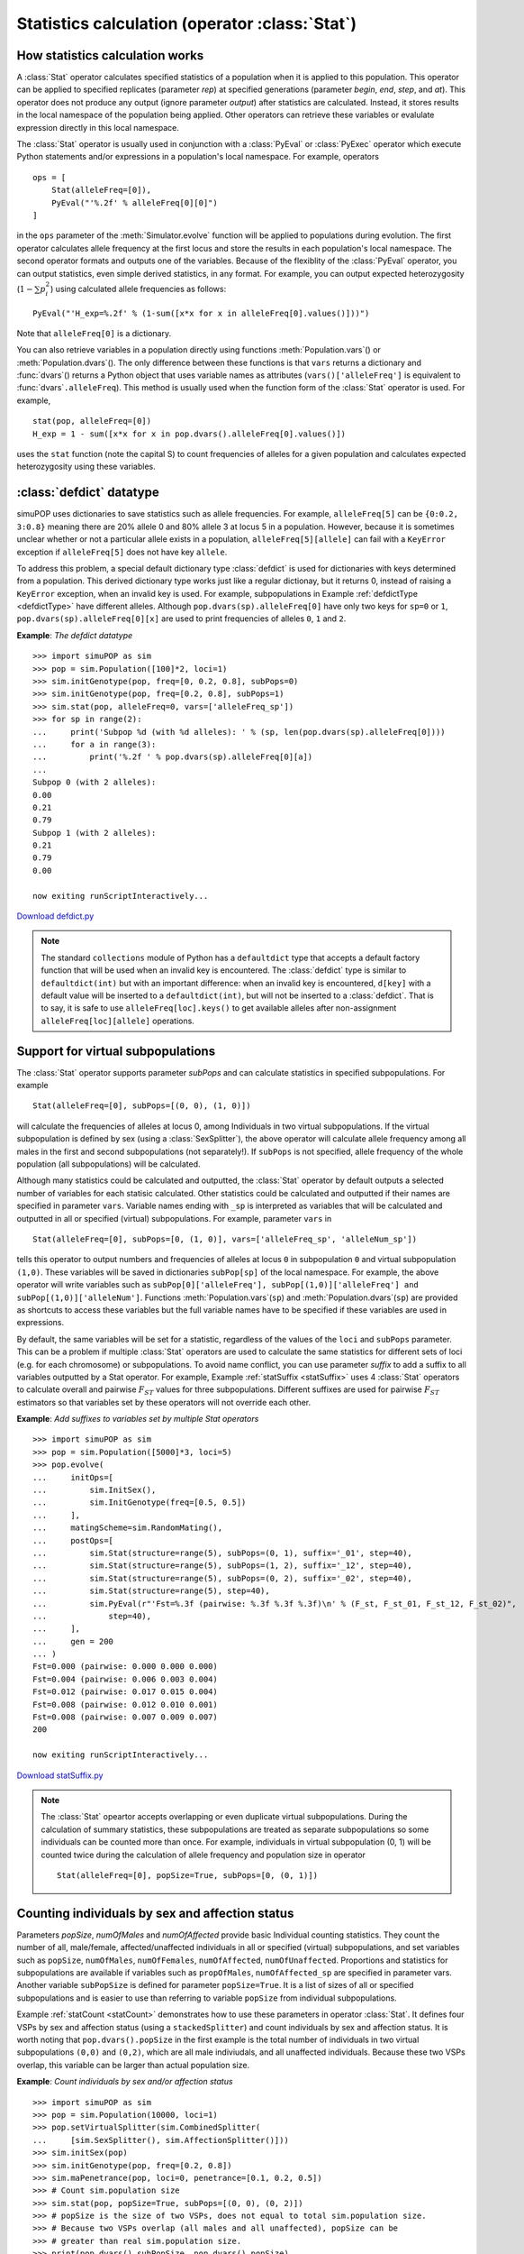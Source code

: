 Statistics calculation (operator :class:`Stat`)
===============================================


How statistics calculation works
--------------------------------

A :class:`Stat` operator calculates specified statistics of a population when it
is applied to this population. This operator can be applied to specified
replicates (parameter *rep*) at specified generations (parameter *begin*, *end*,
*step*, and *at*). This operator does not produce any output (ignore parameter
*output*) after statistics are calculated. Instead, it stores results in the
local namespace of the population being applied. Other operators can retrieve
these variables or evalulate expression directly in this local namespace.

The :class:`Stat` operator is usually used in conjunction with a :class:`PyEval`
or :class:`PyExec` operator which execute Python statements and/or expressions
in a population's local namespace. For example, operators  ::

   ops = [
       Stat(alleleFreq=[0]),
       PyEval("'%.2f' % alleleFreq[0][0]")
   ]

in the ``ops`` parameter of the :meth:`Simulator.evolve` function will be
applied to populations during evolution. The first operator calculates allele
frequency at the first locus and store the results in each population's local
namespace. The second operator formats and outputs one of the variables. Because
of the flexiblity of the :class:`PyEval` operator, you can output statistics,
even simple derived statistics, in any format. For example, you can output
expected heterozygosity (:math:`1-\sum p_{i}^{2}`) using calculated allele
frequencies as follows::

   PyEval("'H_exp=%.2f' % (1-sum([x*x for x in alleleFreq[0].values()]))")

Note that ``alleleFreq[0]`` is a dictionary.

You can also retrieve variables in a population directly using functions
:meth:`Population.vars`\ () or :meth:`Population.dvars`\ (). The only difference
between these functions is that ``vars`` returns a dictionary and :func:`dvars`\
() returns a Python object that uses variable names as attributes
(``vars()['alleleFreq']`` is equivalent to :func:`dvars`\ ``.alleleFreq``). This
method is usually used when the function form of the :class:`Stat` operator is
used. For example,  ::

   stat(pop, alleleFreq=[0])
   H_exp = 1 - sum([x*x for x in pop.dvars().alleleFreq[0].values()])

uses the ``stat`` function (note the capital S) to count frequencies of alleles
for a given population and calculates expected heterozygosity using these
variables.


:class:`defdict` datatype
-------------------------

simuPOP uses dictionaries to save statistics such as allele frequencies. For
example, ``alleleFreq[5]`` can be ``{0:0.2, 3:0.8}`` meaning there are 20%
allele 0 and 80% allele 3 at locus 5 in a population. However, because it is
sometimes unclear whether or not a particular allele exists in a population,
``alleleFreq[5][allele]`` can fail with a ``KeyError`` exception if
``alleleFreq[5]`` does not have key ``allele``.

To address this problem, a special default dictionary type :class:`defdict` is
used for dictionaries with keys determined from a population. This derived
dictionary type works just like a regular dictionay, but it returns 0, instead
of raising a ``KeyError`` exception, when an invalid key is used. For example,
subpopulations in Example :ref:`defdictType <defdictType>` have different
alleles. Although ``pop.dvars(sp).alleleFreq[0]`` have only two keys for
``sp=0`` or ``1``, ``pop.dvars(sp).alleleFreq[0][x]`` are used to print
frequencies of alleles ``0``, ``1`` and ``2``.

.. _defdictType:

**Example**: *The defdict datatype*

::

   >>> import simuPOP as sim
   >>> pop = sim.Population([100]*2, loci=1)
   >>> sim.initGenotype(pop, freq=[0, 0.2, 0.8], subPops=0)
   >>> sim.initGenotype(pop, freq=[0.2, 0.8], subPops=1)
   >>> sim.stat(pop, alleleFreq=0, vars=['alleleFreq_sp'])
   >>> for sp in range(2):
   ...     print('Subpop %d (with %d alleles): ' % (sp, len(pop.dvars(sp).alleleFreq[0])))
   ...     for a in range(3):
   ...         print('%.2f ' % pop.dvars(sp).alleleFreq[0][a])
   ... 
   Subpop 0 (with 2 alleles): 
   0.00 
   0.21 
   0.79 
   Subpop 1 (with 2 alleles): 
   0.21 
   0.79 
   0.00 

   now exiting runScriptInteractively...

`Download defdict.py <defdict.py>`_

.. note::

   The standard ``collections`` module of Python has a ``defaultdict`` type that
   accepts a default factory function that will be used when an invalid key is
   encountered. The :class:`defdict` type is similar to ``defaultdict(int)`` but
   with an important difference: when an invalid key is encountered, ``d[key]``
   with a default value will be inserted to a ``defaultdict(int)``, but will not be
   inserted to a :class:`defdict`. That is to say, it is safe to use
   ``alleleFreq[loc].keys()`` to get available alleles after non-assignment
   ``alleleFreq[loc][allele]`` operations.


Support for virtual subpopulations
----------------------------------

The :class:`Stat` operator supports parameter *subPops* and can calculate
statistics in specified subpopulations. For example  ::

   Stat(alleleFreq=[0], subPops=[(0, 0), (1, 0)])

will calculate the frequencies of alleles at locus 0, among Individuals in two
virtual subpopulations. If the virtual subpopulation is defined by sex (using a
:class:`SexSplitter`), the above operator will calculate allele frequency among
all males in the first and second subpopulations (not separately!). If
``subPops`` is not specified, allele frequency of the whole population (all
subpopulations) will be calculated.

Although many statistics could be calculated and outputted, the :class:`Stat`
operator by default outputs a selected number of variables for each statisic
calculated. Other statistics could be calculated and outputted if their names
are specified in parameter ``vars``. Variable names ending with ``_sp`` is
interpreted as variables that will be calculated and outputted in all or
specified (virtual) subpopulations. For example, parameter ``vars`` in    ::

   Stat(alleleFreq=[0], subPops=[0, (1, 0)], vars=['alleleFreq_sp', 'alleleNum_sp'])

tells this operator to output numbers and frequencies of alleles at locus ``0``
in subpopulation ``0`` and virtual subpopulation ``(1,0)``. These variables will
be saved in dictionaries ``subPop[sp]`` of the local namespace. For example, the
above operator will write variables such as ``subPop[0]['alleleFreq'],
subPop[(1,0)]['alleleFreq'] and subPop[(1,0)]['alleleNum']``. Functions
:meth:`Population.vars`\ (``sp``) and :meth:`Population.dvars`\ (``sp``) are
provided as shortcuts to access these variables but the full variable names have
to be specified if these variables are used in expressions.

By default, the same variables will be set for a statistic, regardless of the
values of the ``loci`` and ``subPops`` parameter. This can be a problem if
multiple :class:`Stat` operators are used to calculate the same statistics for
different sets of loci (e.g. for each chromosome) or subpopulations. To avoid
name conflict, you can use parameter *suffix* to add a suffix to all variables
outputted by a Stat operator. For example, Example :ref:`statSuffix
<statSuffix>` uses 4 :class:`Stat` operators to calculate overall and pairwise
:math:`F_{ST}` values for three subpopulations. Different suffixes are used for
pairwise :math:`F_{ST}` estimators so that variables set by these operators will
not override each other.

.. _statSuffix:

**Example**: *Add suffixes to variables set by multiple Stat operators*

::

   >>> import simuPOP as sim
   >>> pop = sim.Population([5000]*3, loci=5)
   >>> pop.evolve(
   ...     initOps=[
   ...         sim.InitSex(),
   ...         sim.InitGenotype(freq=[0.5, 0.5])
   ...     ],
   ...     matingScheme=sim.RandomMating(),
   ...     postOps=[
   ...         sim.Stat(structure=range(5), subPops=(0, 1), suffix='_01', step=40),
   ...         sim.Stat(structure=range(5), subPops=(1, 2), suffix='_12', step=40),
   ...         sim.Stat(structure=range(5), subPops=(0, 2), suffix='_02', step=40),
   ...         sim.Stat(structure=range(5), step=40),
   ...         sim.PyEval(r"'Fst=%.3f (pairwise: %.3f %.3f %.3f)\n' % (F_st, F_st_01, F_st_12, F_st_02)",
   ...             step=40),
   ...     ],
   ...     gen = 200
   ... )
   Fst=0.000 (pairwise: 0.000 0.000 0.000)
   Fst=0.004 (pairwise: 0.006 0.003 0.004)
   Fst=0.012 (pairwise: 0.017 0.015 0.004)
   Fst=0.008 (pairwise: 0.012 0.010 0.001)
   Fst=0.008 (pairwise: 0.007 0.009 0.007)
   200

   now exiting runScriptInteractively...

`Download statSuffix.py <statSuffix.py>`_

.. note::

   The :class:`Stat` opeartor accepts overlapping or even duplicate virtual
   subpopulations. During the calculation of summary statistics, these
   subpopulations are treated as separate subpopulations so some individuals can be
   counted more than once. For example, individuals in virtual subpopulation (0, 1)
   will be counted twice during the calculation of allele frequency and population
   size in operator   ::

      Stat(alleleFreq=[0], popSize=True, subPops=[0, (0, 1)])


Counting individuals by sex and affection status
------------------------------------------------

Parameters *popSize*, *numOfMales* and *numOfAffected* provide basic Individual
counting statistics. They count the number of all, male/female,
affected/unaffected individuals in all or specified (virtual) subpopulations,
and set variables such as ``popSize``, ``numOfMales``, ``numOfFemales``,
``numOfAffected``, ``numOfUnaffected``. Proportions and statistics for
subpopulations are available if variables such as ``propOfMales``,
``numOfAffected_sp`` are specified in parameter vars. Another variable
``subPopSize`` is defined for parameter ``popSize=True``. It is a list of sizes
of all or specified subpopulations and is easier to use than referring to
variable ``popSize`` from individual subpopulations.

Example :ref:`statCount <statCount>` demonstrates how to use these parameters in
operator :class:`Stat`. It defines four VSPs by sex and affection status (using
a ``stackedSplitter``) and count individuals by sex and affection status. It is
worth noting that ``pop.dvars().popSize`` in the first example is the total
number of individuals in two virtual subpopulations ``(0,0)`` and ``(0,2)``,
which are all male indiviudals, and all unaffected individuals. Because these
two VSPs overlap, this variable can be larger than actual population size.

.. _statCount:

**Example**: *Count individuals by sex and/or affection status*

::

   >>> import simuPOP as sim
   >>> pop = sim.Population(10000, loci=1)
   >>> pop.setVirtualSplitter(sim.CombinedSplitter(
   ...     [sim.SexSplitter(), sim.AffectionSplitter()]))
   >>> sim.initSex(pop)
   >>> sim.initGenotype(pop, freq=[0.2, 0.8])
   >>> sim.maPenetrance(pop, loci=0, penetrance=[0.1, 0.2, 0.5])
   >>> # Count sim.population size
   >>> sim.stat(pop, popSize=True, subPops=[(0, 0), (0, 2)])
   >>> # popSize is the size of two VSPs, does not equal to total sim.population size.
   >>> # Because two VSPs overlap (all males and all unaffected), popSize can be
   >>> # greater than real sim.population size.
   >>> print(pop.dvars().subPopSize, pop.dvars().popSize)
   [5052, 6080] 11132
   >>> # print popSize of each virtual subpopulation.
   >>> sim.stat(pop, popSize=True, subPops=[(0, 0), (0, 2)], vars='popSize_sp')
   >>> # Note the two ways to access variable in (virtual) subpopulations.
   >>> print(pop.dvars((0,0)).popSize, pop.dvars().subPop[(0,2)]['popSize'])
   5052 6080
   >>> # Count number of male (should be the same as the size of VSP (0,0).
   >>> sim.stat(pop, numOfMales=True)
   >>> print(pop.dvars().numOfMales)
   5052
   >>> # Count the number of affected and unaffected male individual
   >>> sim.stat(pop, numOfMales=True, subPops=[(0, 2), (0, 3)], vars='numOfMales_sp')
   >>> print(pop.dvars((0,2)).numOfMales, pop.dvars((0,3)).numOfMales)
   3056 1996
   >>> # or number of affected male and females
   >>> sim.stat(pop, numOfAffected=True, subPops=[(0, 0), (0, 1)], vars='numOfAffected_sp')
   >>> print(pop.dvars((0,0)).numOfAffected, pop.dvars((0,1)).numOfAffected)
   1996 1924
   >>> # These can also be done using a sim.ProductSplitter...
   >>> pop.setVirtualSplitter(sim.ProductSplitter(
   ...     [sim.SexSplitter(), sim.AffectionSplitter()]))
   >>> sim.stat(pop, popSize=True, subPops=[(0, x) for x in range(4)])
   >>> # counts for male unaffected, male affected, female unaffected and female affected
   >>> print(pop.dvars().subPopSize)
   [3056, 1996, 3024, 1924]

   now exiting runScriptInteractively...

`Download statCount.py <statCount.py>`_


Number of segregating and fixed sites
-------------------------------------

Parameter *numOfSegSites* counts the number of segregating sites for specified
or all loci, for all individuals or individuals in specified (virtual)
subpopulations. It can also be used to count the number of fixed sites . This
parameter sets variables ``numOfSegSites`` and ``numOfFixedSites``. Here we
defined fixed sites as loci with only one non-zero allele (e.g. fixed to a non-
zero allele). Other numbers, such as all loci with only one allele (including
zero), or loci with all wildtype alleles (only zero), can be derived from these
two counts. Starting from version 1.1.3, variables ``segSites`` and
``fixedSites`` can be used to return a list of segregating and fixed sites.

For example, Example :ref:`numSegSites <numSegSites>` demonstrates how to use
this operator to calculate the number of segregating sites (sites with alleles 0
and 1), number of fixed sites (sites with only allele 1), and number of loci
with only wildtype alleles (loci with only allele 0). As you can see, the
population starts with 100 segregating sites. During evolution, alleles at some
loci get lost and some get fixed, and there should be no segregating site if we
evolve the population for long enough.

.. _numSegSites:

**Example**: *Count number of segregating and fixed sites*

::

   >>> import simuPOP as sim
   >>> pop = sim.Population(100, loci=[1]*100)
   >>> pop.evolve(
   ...     initOps=[
   ...         sim.InitSex(),
   ...         sim.InitGenotype(freq=[0.3, 0.7]),
   ...         sim.PyOutput('#all 0\t#seg sites\t#all 1\n'),
   ...     ],
   ...     matingScheme=sim.RandomMating(),
   ...     postOps=[
   ...         sim.Stat(numOfSegSites=sim.ALL_AVAIL,
   ...             vars=['numOfSegSites', 'numOfFixedSites']),
   ...         sim.PyEval(r'"%d\t%d\t%d\n" % (100-numOfSegSites-numOfFixedSites,'
   ...             'numOfSegSites, numOfFixedSites)',
   ...             step=50)
   ...         ],
   ...     gen=500
   ... )
   #all 0	#seg sites	#all 1
   0	100	0
   0	93	7
   3	76	21
   7	55	38
   12	40	48
   17	31	52
   19	23	58
   22	19	59
   26	14	60
   28	10	62
   500
   >>> # output a list of segregating sites
   >>> sim.stat(pop, numOfSegSites=sim.ALL_AVAIL, vars='segSites')
   >>> print(pop.dvars().segSites)
   [11, 15, 20, 32, 39, 43, 44, 51, 86, 95]

   now exiting runScriptInteractively...

`Download statNumOfSegSites.py <statNumOfSegSites.py>`_


Allele count and frequency
--------------------------

Parameter *alleleFreq* accepts a list of markers at which allele frequencies in
all or specified (virtual) subpopulations will be calculated. This statistic
sets variables ``alleleFreq[loc][allele]`` and ``alleleNum[loc][allele]`` which
are frequencies and numbers of allele ``allele`` at locus ``loc``, respectively.
If variables ``alleleFreq_sp`` and ``alleleNum_sp`` are specified in parameter
*vars*, these variables will be set for all or specified (virtual)
subpopulations. **At the Python level, these variables are dictionaries of
default dictionaries.** That is to say, ``alleleFreq[loc]`` at a unspecified
locus will raise a ``KeyError`` exception, and ``alleleFreq[loc][allele]`` of an
invalid allele will return 0.

Example :ref:`statAlleleFreq <statAlleleFreq>` demonstrates an advanced usage of
allele counting statistic. In this example, two virtual subpopulations are
defined by individual affection status. During evolution, a multi-allele
penetrance operator is used to determine individual affection status and a
:class:`Stat` operator is used to calculate allele frequencies in these two
virtual subpopulations, and in the whole population. Because the simulated
disease is largely caused by the existence of allele 1 at the first locus, it is
expected that the frequency of allele 1 is higher in the case group than in the
control group. It is worth noting that ``alleleFreq[0][1]`` in this example is
the frequency of allele 1 in the whole population because these two virtual
subpopulations add up to the whole population.

.. _statAlleleFreq:

**Example**: *Calculate allele frequency in affected and unaffected individuals*

::

   >>> import simuPOP as sim
   >>> pop = sim.Population(10000, loci=1)
   >>> pop.setVirtualSplitter(sim.AffectionSplitter())
   >>> pop.evolve(
   ...     initOps=[
   ...         sim.InitSex(),
   ...         sim.InitGenotype(loci=0, freq=[0.8, 0.2])
   ...     ],
   ...     matingScheme=sim.RandomMating(),
   ...     postOps=[
   ...         sim.MaPenetrance(penetrance=[0.1, 0.4, 0.6], loci=0),
   ...         sim.Stat(alleleFreq=0, subPops=[(0, 0), (0, 1)],
   ...             vars=['alleleFreq', 'alleleFreq_sp']),
   ...         sim.PyEval(r"'Gen: %d, freq: %.2f, freq (aff): %.2f, freq (unaff): %.2f\n' % " + \
   ...             "(gen, alleleFreq[0][1], subPop[(0,1)]['alleleFreq'][0][1]," + \
   ...             "subPop[(0,0)]['alleleFreq'][0][1])"),
   ...     ],
   ...     gen = 5
   ... )
   Gen: 0, freq: 0.20, freq (aff): 0.41, freq (unaff): 0.14
   Gen: 1, freq: 0.20, freq (aff): 0.40, freq (unaff): 0.14
   Gen: 2, freq: 0.20, freq (aff): 0.41, freq (unaff): 0.14
   Gen: 3, freq: 0.20, freq (aff): 0.41, freq (unaff): 0.14
   Gen: 4, freq: 0.19, freq (aff): 0.41, freq (unaff): 0.14
   5

   now exiting runScriptInteractively...

`Download statAlleleFreq.py <statAlleleFreq.py>`_


Genotype count and frequency
----------------------------

Parameter *genoFreq* accepts a list of loci at which genotype counts and
frequencies are calculated and outputted. A genotype is represented as a tuple
of alleles at a locus. The length of the tupples** **is determined by the number
of homologous copy of chromosomes in a population. For example, genotypes in a
diploid population are ordered pairs such as ``(1, 2)`` where 1 and 2 are
alleles at a locus on, respectively, the first and second homologous copies of
chromosomes. ``(1, 2)`` and ``(2, 1)`` are different genotypes. This statistic
sets dictionaries (with locus indexes as keys) of default dictionaries (with
genotypes as keys) ``genoFreq`` and ``genoNum``.

Example :ref:`statGenoFreq <statGenoFreq>` creates a small population and
initializes a locus with rare alleles 0, 1 and a common allele 2. A function
``stat`` (the function form of operator :class:`Stat`) is used to count the
available genotypes. Note that ``pop.dvars().genoFreq[0][(i,j)]`` can be used to
print frequencies of all genotypes even when not all genotypes are available in
the population.

.. _statGenoFreq:

**Example**: *Counting genotypes in a population*

::

   >>> import simuPOP as sim
   >>> pop = sim.Population(100, loci=[1, 1, 1], lociNames=['A', 'X', 'Y'],
   ...     chromTypes=[sim.AUTOSOME, sim.CHROMOSOME_X, sim.CHROMOSOME_Y])
   >>> sim.initGenotype(pop, freq=[0.01, 0.05, 0.94])
   >>> sim.stat(pop, genoFreq=['A', 'X']) # both loci indexes and names can be used.
   >>> print('Available genotypes on autosome:', list(pop.dvars().genoFreq[0].keys()))
   Available genotypes on autosome: [(0, 2), (1, 1), (1, 2), (2, 0), (2, 1), (2, 2)]
   >>> for i in range(3):
   ...     for j in range(3):
   ...         print('%d-%d: %.3f' % (i, j, pop.dvars().genoFreq[0][(i,j)]))
   ... 
   0-0: 0.000
   0-1: 0.000
   0-2: 0.020
   1-0: 0.000
   1-1: 0.030
   1-2: 0.070
   2-0: 0.010
   2-1: 0.040
   2-2: 0.830
   >>> print('Genotype frequency on chromosome X:\n', \
   ...     '\n'.join(['%s: %.3f' % (x,y) for x,y in pop.dvars().genoFreq[1].items()]))
   Genotype frequency on chromosome X:
    (0,): 0.020
   (1,): 0.030
   (2,): 0.950

   now exiting runScriptInteractively...

`Download statGenoFreq.py <statGenoFreq.py>`_


Homozygote and heterozygote count and frequency
-----------------------------------------------

In a diploid population, a heterozygote is a genotype with two different alleles
and a homozygote is a genotype with two identical alleles. Parameter
``heteroFreq`` accepts a list of loci and outputs variables ``heteroFreq`` which
is a dictionary of heterozygote frequencies at specfied loci. Optional variables
``heteroNum``, ``homoFreq`` and ``homoNum`` can be outputted for all and each
(virtual) subpopulations. Example :ref:`statHeteroFreq <statHeteroFreq>`
demonstrates the decay of heterozygosity of a locus due to genetic drift.

.. _statHeteroFreq:

**Example**: *Counting homozygotes and heterozygotes in a population*

::

   >>> import simuPOP as sim
   >>> pop = sim.Population(100, loci=1)
   >>> pop.evolve(
   ...     initOps=[
   ...         sim.InitSex(),
   ...         sim.InitGenotype(freq=[0.5, 0.5])
   ...     ],
   ...     matingScheme=sim.RandomMating(),
   ...     postOps=[
   ...         sim.Stat(heteroFreq=0, step=10),
   ...         sim.PyEval(r"'Gen: %d, HeteroFreq: %.2f\n' % (gen, heteroFreq[0])", step=20)
   ...     ],
   ...     gen = 100
   ... )
   Gen: 0, HeteroFreq: 0.45
   Gen: 20, HeteroFreq: 0.44
   Gen: 40, HeteroFreq: 0.55
   Gen: 60, HeteroFreq: 0.46
   Gen: 80, HeteroFreq: 0.40
   100

   now exiting runScriptInteractively...

`Download statHeteroFreq.py <statHeteroFreq.py>`_


Haplotype count and frequency
-----------------------------

Haplotypes refer to alleles on the same homologous copy of a chromosome at
specified loci. For example, an diploid individual can have haplotypes ``(0, 2,
1)`` and ``(0, 1, 1)`` at loci ``(2, 3, 5)`` if he or she has genotype ``(0,
0)``, ``(2, 1)`` and ``(1,1)`` at loci 2, 3 and 5 respectively. Parameter
*haploFreq* accept one or more lists of loci specifying one or more haplotype
sites (e.g. ``haploFreq=[(0,1,2), (2,3)]`` specifies two haplotype sites). The
results are saved to dictionaries (with haplotype site as keys) of default
dictionaries (with haplotype as keys). For example,
``haploFreq[(0,1,2)][(0,1,1)]`` will be the frequency of haplotype ``(0, 1, 1)``
at loci ``(0, 1, 2)``. Example :ref:`statHaploFreq <statHaploFreq>` prints the
numbers of genotypes and haplotypes at loci 0, 1 and 2 of a small population.
Note that the ``viewVars`` function defined in module ``simuUtil`` can make use
of a wxPython window to view all variables if it is called in GUI mode.

.. _statHaploFreq:

**Example**: *Counting haplotypes in a population*

::

   >>> import simuPOP as sim
   >>> from simuPOP.utils import viewVars
   >>> pop = sim.Population(100, loci=3)
   >>> sim.initGenotype(pop, freq=[0.2, 0.4, 0.4], loci=0)
   >>> sim.initGenotype(pop, freq=[0.2, 0.8], loci=2)
   >>> sim.stat(pop, genoFreq=[0, 1, 2], haploFreq=[0, 1, 2],
   ...     vars=['genoNum', 'haploFreq'])
   >>> viewVars(pop.vars(), gui=False)
   {'genoNum': {0: {(0, 0): 3.0,
                    (0, 1): 7.0,
                    (0, 2): 5.0,
                    (1, 0): 9.0,
                    (1, 1): 14.0,
                    (1, 2): 16.0,
                    (2, 0): 8.0,
                    (2, 1): 14.0,
                    (2, 2): 24.0},
                1: defdict({(0, 0): 100.0}),
                2: {(0, 0): 4.0,
                    (0, 1): 19.0,
                    (1, 0): 15.0,
                    (1, 1): 62.0}},
    'haploFreq': {(0, 1, 2): {(0, 0, 0): 0.03,
                              (0, 0, 1): 0.145,
                              (1, 0, 0): 0.055,
                              (1, 0, 1): 0.315,
                              (2, 0, 0): 0.125,
                              (2, 0, 1): 0.33}}}

   now exiting runScriptInteractively...

`Download statHaploFreq.py <statHaploFreq.py>`_

.. note::

   *haploFreq* does not check if loci in a haplotype site belong to the same
   chromosome, or if loci are duplicated or in order. It faithfully assemble
   alleles at specified loci as haplotypes although these haplotypes might not be
   biologically meaningful.

.. note::

   Counting a large number of haplotypes on long haplotype sites may exhaust the
   RAM of your computer.


Summary statistics of information fields
----------------------------------------

Parameter ``sumOfInfo``, ``meanOfInfo``, ``varOfInfo``, ``maxOfInfo`` and
``minOfInfo`` are used to calculate the sum, mean, sample variance
(:math:`\frac{1}{n-1}\sum_{i=1}^{n}\left(x_{i}-\bar{x}\right)^{2}`), max and min
of specified information fields of individuals in all or specified (virtual)
subpopulations. The results are saved in dictionaries ``sumOfInfo``,
``meanOfInfo``, ``varOfInfo``, ``maxOfInfo`` and ``minOfInfo`` with information
fields as keys. For example, parameter  ``meanOfInfo='age'`` calculates the mean
age of all individuals and set variable ``meanOfInfo['age']``.

Example :ref:`statInfo <statInfo>` demonstrates a mixing process of two
populations. The population starts with two types of individuals with ancestry
values 0 or 1 (information field ``anc``). During the evolution, parents mate
randomly and the ancestry of offspring is the mean of parental ancestry values.
A :class:`Stat` operator is used to calculate the mean and variance of
individual ancestry values, and the number of individuals in five ancestry
groups. It is not surprising that whereas population mean ancestry does not
change, more and more people have about the same number of ancestors from each
group and have an ancestry value around 0.5. The variance of ancestry values
therefore decreases gradually.

.. _statInfo:

**Example**: *Calculate summary statistics of information fields*

::

   >>> import simuPOP as sim
   >>> import random
   >>> pop = sim.Population([500], infoFields='anc')
   >>> # Defines VSP 0, 1, 2, 3, 4 by anc.
   >>> pop.setVirtualSplitter(sim.InfoSplitter('anc', cutoff=[0.2, 0.4, 0.6, 0.8]))
   >>> #
   >>> pop.evolve(
   ...     initOps=[
   ...         sim.InitSex(),
   ...         # anc is 0 or 1
   ...         sim.InitInfo(lambda : random.randint(0, 1), infoFields='anc')
   ...     ],
   ...     matingScheme=sim.RandomMating(ops=[
   ...         sim.MendelianGenoTransmitter(),
   ...         sim.InheritTagger(mode=sim.MEAN, infoFields='anc')
   ...     ]),
   ...     postOps=[
   ...         sim.Stat(popSize=True, meanOfInfo='anc', varOfInfo='anc',
   ...             subPops=[(0, sim.ALL_AVAIL)]),
   ...         sim.PyEval(r"'Anc: %.2f (%.2f), #inds: %s\n' %" + \
   ...             "(meanOfInfo['anc'], varOfInfo['anc'], " + \
   ...             "', '.join(['%4d' % x for x in subPopSize]))")
   ...     ],
   ...     gen = 5,
   ... )
   Anc: 0.51 (0.12), #inds:  118,    0,  251,    0,  131
   Anc: 0.51 (0.06), #inds:   27,  121,  190,  137,   25
   Anc: 0.52 (0.03), #inds:   14,  143,  138,  181,   24
   Anc: 0.52 (0.02), #inds:    4,   85,  267,  137,    7
   Anc: 0.52 (0.01), #inds:    0,   40,  385,   75,    0
   5

   now exiting runScriptInteractively...

`Download statInfo.py <statInfo.py>`_


Linkage disequilibrium
----------------------

Parameter *LD* accepts a list of loci-pairs (e.g. ``LD=[(0,1),(2,3)]``) with
optional primary alleles at two loci (e.g. ``LD=[(0,1,0,0),(2,3)]``). For each
pair of loci, this operator calculates linkage disequilibrium and optional
association measures between them.

Assuming that two loci are both diallelic, one with alleles :math:`A` and
:math:`a`, and the other with alleles :math:`B` and :math:`b`. If we denote
:math:`P_{x}`, :math:`P_{xy}` as allele and haplotype frequencies for allele
:math:`x` and haplotype :math:`xy`, respectively, the linkage disequilibrium
measures **with respect to primaries alleles** *A* and *B* are

* Basic LD measure :math:`D`:

  .. math::

      D=P_{AB}-P_{A}P_{B}

  *D* ranges from -0.25 to 0.25. The sign depends on the choice of alleles (*A*
  and *B*) at two loci.

* Lewontin's :math:`D'=D/D_{max}` where

  .. math::

      D_{max}=\begin{cases}
      \min\left(P_{A}\left(1-P_{B}\right),\left(1-P_{A}\right)P_{B}\right) & \textrm{if }D>0\\
      \min\left(P_{A}P_{B},\left(1-P_{A}\right)\left(1-P_{B}\right)\right) & \textrm{if }D<0
      \end{cases}

  *D'* ranges from -1 to 1. The sign depends on the choice of alleles (*A* and
  *B*) at two loci.

* :math:`r^{2}` (:math:`\Delta^{2}` in Devlin1995)

  .. math::

      r^{2}=\frac{D^{2}}{P_{A}\left(1-P_{A}\right)P_{B}\left(1-P_{B}\right)}

If one or both loci have more than 2 alleles, or if no primary allele is
specified, the LD measures are calculated as follows:

* If primary alleles are specified, all other alleles are considered as minor
  alleles with combined frequency (e.g. :math:`1-P_{A}`). The same formulas apply
  which lead to signed :math:`D` and :math:`D'` measures.

* If primary alleles are not specified, these LD measures are calculated as the
  average of the absolute value of diallelic measures of all allele pairs. For
  example, the multi-allele version of :math:`r^{2}` is

  .. math::

      r^{2}=\sum_{i}\sum_{j}P_{i}P_{j}\left|r_{ij}^{2}\right|=\sum_{i}\sum_{j}\frac{D_{ij}^{2}}{\left(1-P_{i}\right)\left(1-P_{j}\right)}

  where :math:`i` and :math:`j` iterate through all alleles at the two loci. **In
  the diallelic case, LD measures will be the absolute value of the single
  measures** because :math:`D_{ij}` and :math:`D'_{ij}` only differ by signs.

In another word,

* ``LD=[loc1, loc2]`` will yield positive :math:`D` and :math:`D'` measures.

* ``LD=[loc1, loc2, allele1, allele2]`` will yield signed :math:`D` and
  :math:`D'` measures.

* In the diallelic case, both cases yield identical results except for signs of
  :math:`D` and :math:`D'`.

* In the multi-allelic case, the results can be different because ``LD=[loc1,
  loc2, allele1, allele2]`` combines non-primary alleles and gives a single
  diallelic measure.

.. note::

   A large number of linkage disequilibrium measures have been used in different
   disciplines but not all of them are well-accepted. Requests of adding a
   particular LD measure will be considered when a reliable reference is provided.

Association tests between specified loci could also be calculated using a
:math:`m` by :math:`n` table of haplotype frequencies. If primary alleles are
specified, non-primary alleles are combined to form a 2 by 2 table
(:math:`m=n=2`). Otherwise, :math:`m` and :math:`n` are respective numbers of
alleles at two loci.

* :math:`\chi^{2}` and its :math:`p`\ -value (variable ``LD_ChiSq`` and
  ``LD_ChiSq_p``, respectively). A one-side :math:`\chi^{2}` test with
  :math:`\left(m-1\right)\times\left(n-1\right)` degrees of freedom will be used.

* Cramer V statistic (variable ``CramerV``):

  .. math::

      V=\sqrt{\frac{\chi^{2}}{N\times\mbox{min}\left(m-1,n-1\right)}}

  where :math:`N` equals the total number of haplotypes
  (:math:`2\times\mbox{popSize}` for autosomes in diploid populations).

This statistic sets variables ``LD``, ``LD_prime``, ``R2``, and optionally
``ChiSq``, ``ChiSq_p`` and ``CramerV``. SubPopulation specific variables can be
calculated by specifying variables such as ``LD_sp`` and ``R2_sp``. Example
:ref:`statLD <statLD>` demonstrates how to calculate various LD measures and
output selected variables. Note that the significant overall LD between two loci
is an artifact of population structure because loci are in linkage equilibrium
in each subpopulation.

.. _statLD:

**Example**: *Linkage disequilibrium measures*

::

   >>> import simuPOP as sim
   >>> pop = sim.Population([1000]*2, loci=3)
   >>> sim.initGenotype(pop, freq=[0.2, 0.8], subPops=0)
   >>> sim.initGenotype(pop, freq=[0.8, 0.2], subPops=1)
   >>> sim.stat(pop, LD=[[0, 1, 0, 0], [1, 2]],
   ...     vars=['LD', 'LD_prime', 'R2', 'LD_ChiSq', 'LD_ChiSq_p', 'CramerV',
   ...         'LD_prime_sp', 'LD_ChiSq_p_sp'])
   >>> from pprint import pprint
   >>> pprint(pop.vars())
   {'CramerV': {0: defdict({1: 0.3355834766347789}),
                1: defdict({2: 0.39144946095755695})},
    'LD': {0: defdict({1: 0.08387987499999999}),
           1: defdict({2: 0.09783043749999992})},
    'LD_ChiSq': {0: defdict({1: 450.4650791611408}),
                 1: defdict({2: 612.9307219358476})},
    'LD_ChiSq_p': {0: defdict({1: 0.0}), 1: defdict({2: 0.0})},
    'LD_prime': {0: defdict({1: 0.3425347836362625}),
                 1: defdict({2: 0.4057999832524774})},
    'R2': {0: defdict({1: 0.1126162697902852}),
           1: defdict({2: 0.15323268048396166})},
    'subPop': {0: {'LD_ChiSq_p': {0: defdict({1: 0.03843990070970382}),
                                  1: defdict({2: 0.5110492462003573})},
                   'LD_prime': {0: defdict({1: -0.17661111690962444}),
                                1: defdict({2: 0.016760924318107204})}},
               1: {'LD_ChiSq_p': {0: defdict({1: 0.8024214035646771}),
                                  1: defdict({2: 0.11685510935577492})},
                   'LD_prime': {0: defdict({1: -0.02259456714902688}),
                                1: defdict({2: 0.035632559660018596})}}}}

   now exiting runScriptInteractively...

`Download statLD.py <statLD.py>`_


Genetic association
-------------------

Genetic association refers to association between individual genotype (alleles
or genotype) and phenotype (affection status). There are a large number of
statistics tests based on different study designs (e.g. case-control, Pedigree,
longitudinal) with different covariate variables. Although specialized software
applications should be used for sophisticated statistical analysis, simuPOP
provides a number of simple genetic association tests for convenience. These
tests

* Are single-locus tests that test specified loci separately.

* Are based on individual affection status. Associations between genotype and
  quantitative traits are currently unsupported.

* Apply to all individuals in specified (virtual) subpopulations. Because a
  population usually has much more unaffected individuals than affected ones, it
  is a common practice to draw certain types of samples (e.g. a case-control
  sample with the same number of cases and controls) before statistical tests are
  applied.

simuPOP currently supports the following tests:

* **Allele-based Chi-square test**: This is the basic allele-based
  :math:`\chi^{2}` test that can be applied to diploid as well as haploid
  populations. Basically, a 2 by :math:`n` contigency table is set up for each
  locus with :math:`n_{ij}` being the number of alleles :math:`j` in cases
  :math:`\left(i=0\right)` and controls :math:`\left(i=1\right)`. A
  :math:`\chi^{2}` test is applied to each locus and set variables
  ``Allele_ChiSq`` and ``Allele_ChiSq_p`` to the :math:`\chi^{2}` statistic and
  its two-sided :math:`p` value (with degrees freedom :math:`n-1`). Note that
  genotype information is not preserved in such a test.

* **Genotype-based Chi-square test**: This is the genotype-based
  :math:`\chi^{2}` test for diploid populations. Basically, a 2 by :math:`n`
  contigency table is set up for each locus with :math:`n_{ij}` being the number
  of genotype :math:`j` (unordered pairs of alleles) in cases
  :math:`\left(i=0\right)` and controls :math:`\left(i=1\right)`. A
  :math:`\chi^{2}` test is applied to each locus and set variables ``Geno_ChiSq``
  and ``Geno_ChiSq_p`` to the :math:`\chi^{2}` statistic and its two-sided
  :math:`p` value (with degrees freedom :math:`n-1`). This test is usually applied
  to diallelic loci with 3 genotypes (*AA*, *Aa* and *aa*) but it can be applied
  to loci with more than two alleles as well.

* **Genotype-based trend test**: This Cochran-Armitage test can only be applied
  to diallelic loci in diploid populations. For each locus, a 2 by 3 contigency
  table is set up with :math:`n_{ij}` being the number of genotype :math:`j`
  (*AA*, *Aa* and *aa* with *A* being the wildtype allele) in cases
  :math:`\left(i=0\right)` and controls :math:`\left(i=1\right)`. A Cochran-
  Armitage trend test is applied to each locus and set variables ``Armitage_p`` to
  its two-sided :math:`p` value.

Example :ref:`statAssociation <statAssociation>` demonstrates how to apply a
penetrance model, draw a case-control sample and apply genetic association tests
to an evolving population. In this example, a penetrance model is applied to a
locus (locus 3). A Python operator is then used to draw a case-control sample
from the population and test genetic association at two surrounding loci.
Because these two loci are tightly linked to the disease predisposing locus,
they are in strong association with the disease initially. However, because of
recombination, such association decays with time at rates depending on their
genetic distances to the disease predisposing locus.

.. _statAssociation:

**Example**: *Genetic association tests*

::

   >>> import simuPOP as sim
   >>> from simuPOP.utils import *
   >>> from simuPOP.sampling import drawCaseControlSample
   >>> def assoTest(pop):
   ...     'Draw case-control sample and apply association tests'
   ...     sample = drawCaseControlSample(pop, cases=500, controls=500)
   ...     sim.stat(sample, association=(0, 2), vars=['Allele_ChiSq_p', 'Geno_ChiSq_p', 'Armitage_p'])
   ...     print('Allele test: %.2e, %.2e, Geno test: %.2e, %.2e, Trend test: %.2e, %.2e' \
   ...         % (sample.dvars().Allele_ChiSq_p[0], sample.dvars().Allele_ChiSq_p[2],
   ...         sample.dvars().Geno_ChiSq_p[0], sample.dvars().Geno_ChiSq_p[2],
   ...         sample.dvars().Armitage_p[0], sample.dvars().Armitage_p[2]))
   ...     return True
   ... 
   >>> pop = sim.Population(size=100000, loci=3)
   >>> pop.setVirtualSplitter(sim.ProportionSplitter([0.5, 0.5]))
   >>> pop.evolve(
   ...     initOps=[
   ...         sim.InitSex(),
   ...         sim.InitGenotype(genotype=[0]*3, subPops=[(0,0)]),
   ...         sim.InitGenotype(genotype=[1]*3, subPops=[(0,1)]),
   ...     ],
   ...     matingScheme=sim.RandomMating(ops=sim.Recombinator(loci=[0, 1], rates=[0.01, 0.005])),
   ...     postOps=[
   ...         sim.MaPenetrance(loci=1, penetrance=[0.1, 0.2, 0.4]),
   ...         sim.PyOperator(func=assoTest, step=20),
   ...     ],
   ...     gen = 100
   ... )
   Allele test: 0.00e+00, 0.00e+00, Geno test: 0.00e+00, 0.00e+00, Trend test: 0.00e+00, 0.00e+00
   Allele test: 1.14e-13, 4.44e-16, Geno test: 3.09e-13, 2.66e-15, Trend test: 7.66e-14, 2.22e-16
   Allele test: 1.71e-08, 8.55e-15, Geno test: 4.95e-08, 3.45e-13, Trend test: 1.62e-08, 7.36e-14
   Allele test: 8.57e-09, 7.99e-15, Geno test: 3.09e-08, 2.18e-14, Trend test: 7.05e-09, 2.66e-15
   Allele test: 3.12e-06, 9.05e-09, Geno test: 5.95e-06, 8.83e-08, Trend test: 2.12e-06, 1.26e-08
   100

   now exiting runScriptInteractively...

`Download statAssociation.py <statAssociation.py>`_


population structure
--------------------

Parameter ``structure`` measures the structure of a population using the
following statistics:

* The :math:`G_{ST}` statistic developed by Nei Nei1973. This statistic is
  equivalent to Wright's fixation index :math:`F_{ST}` in the diallelic case so it
  can be considered as the multi-allele and multi-locus extension of Wright's
  :math:`F_{ST}`. It assumes known genotype frequency so it can be used to
  calculate true :math:`F_{ST}` of a population when all genotype information is
  available. This statistic sets a dictionary of locus level :math:`G_{ST}`
  (variable ``g_st``) and a summary statistics for all loci (variable ``G_st``).

* Wright's fixation index :math:`F_{ST}` calculated using an algorithm developed
  by Weir1984. This statistic considers existing populations as random samples
  from an infinite pool of populations with the same ancestral population so it is
  best to be applied to random samples where true genotype frequencies are
  unknown. This statistic sets dictionaries of locus level :math:`F_{ST}`,
  :math:`F_{IT}` and :math:`F_{IS}` (variables ``f_st``, ``f_is`` and ``f_it``),
  and summary statistics for all loci (variables ``F_st``, ``F_is`` and ``F_it``)
  . When hetergozygote count is unavailable (non-diploid population, loci on sex
  chromosomes and mitochondrial chromosomes), simuPOP uses expected heterozygosity
  to estimate this quantity.

These statistics by default uses all existing subpopulations, but it can also be
applied to a subset of subpopulations, or even virtual subpopulations using
parameter *subPops*. That is to say, you can measure the genetic difference
between males and females using ``subPops=[(0,0), (0,1)]`` if a SexSplitter is
used to define two virtual subpopulations with male and female individuals
respectively.

Example :ref:`statStructure <statStructure>` demonstrate a simulation with two
replicates. In the first replicate, three subpopulations evolve separately
without migration and become more and more genetically distinct. In the second
replicate, a low level migration is applied between subpopulations so the
population structure is kept at a low level.

.. _statStructure:

**Example**: *Measure of population structure*

::

   >>> import simuPOP as sim
   >>> from simuPOP.utils import migrIslandRates
   >>> simu = sim.Simulator(sim.Population([5000]*3, loci=10, infoFields='migrate_to'),
   ...     rep=2)
   >>> simu.evolve(
   ...     initOps=[
   ...         sim.InitSex(),
   ...         sim.InitGenotype(freq=[0.5, 0.5])
   ...     ],
   ...     preOps=sim.Migrator(rate=migrIslandRates(0.01, 3), reps=1),
   ...     matingScheme=sim.RandomMating(),
   ...     postOps=[
   ...         sim.Stat(structure=range(10), step=40),
   ...         sim.PyEval("'Fst=%.3f (rep=%d without migration) ' % (F_st, rep)", step=40, reps=0),
   ...         sim.PyEval("'Fst=%.3f (rep=%d with migration) ' % (F_st, rep)", step=40, reps=1),
   ...         sim.PyOutput('\n', reps=-1, step=40)
   ...     ],
   ...     gen = 200
   ... )
   Fst=0.000 (rep=0 without migration) Fst=0.000 (rep=1 with migration) 
   Fst=0.003 (rep=0 without migration) Fst=0.002 (rep=1 with migration) 
   Fst=0.006 (rep=0 without migration) Fst=0.002 (rep=1 with migration) 
   Fst=0.008 (rep=0 without migration) Fst=0.003 (rep=1 with migration) 
   Fst=0.010 (rep=0 without migration) Fst=0.001 (rep=1 with migration) 
   (200, 200)

   now exiting runScriptInteractively...

`Download statStructure.py <statStructure.py>`_


Hardy-Weinberg equilibrium test
-------------------------------

Parameter ``HWE`` accepts a list of loci at which exact Hardy Weinberg
equilibrium tests are applied. The *p*-values of the tests are assigned to a
dictionary ``HWE``. Example :ref:`statHWE <statHWE>` demonstrates how Hardy
Weinberg equilibrium is reached in one generation.

.. _statHWE:

**Example**: *Hardy Weinberg Equilibrium test*

::

   >>> import simuPOP as sim
   >>> pop = sim.Population([1000], loci=1)
   >>> pop.setVirtualSplitter(sim.ProportionSplitter([0.4, 0.4, 0.2]))
   >>> pop.evolve(
   ...     initOps=[
   ...         sim.InitSex(),
   ...         sim.InitGenotype(genotype=[0,0], subPops=[(0,0)]),
   ...         sim.InitGenotype(genotype=[0,1], subPops=[(0,1)]),
   ...         sim.InitGenotype(genotype=[1,1], subPops=[(0,2)]),
   ...     ],
   ...     preOps=[
   ...         sim.Stat(HWE=0, genoFreq=0),
   ...         sim.PyEval(r'"HWE p-value: %.5f (AA: %.2f, Aa: %.2f, aa: %.2f)\n" % (HWE[0], '
   ...             'genoFreq[0][(0,0)], genoFreq[0][(0,1)] + genoFreq[0][(1,0)], genoFreq[0][(1,1)])'),
   ...     ],
   ...     matingScheme=sim.RandomMating(),
   ...     postOps=[
   ...         sim.Stat(HWE=0, genoFreq=0),
   ...         sim.PyEval(r'"HWE p-value: %.5f (AA: %.2f, Aa: %.2f, aa: %.2f)\n" % (HWE[0], '
   ...             'genoFreq[0][(0,0)], genoFreq[0][(0,1)] + genoFreq[0][(1,0)], genoFreq[0][(1,1)])'),
   ...     ],
   ...     gen = 1
   ... )
   HWE p-value: 0.00000 (AA: 0.40, Aa: 0.40, aa: 0.20)
   HWE p-value: 0.93636 (AA: 0.38, Aa: 0.48, aa: 0.15)
   1

   now exiting runScriptInteractively...

`Download statHWE.py <statHWE.py>`_


Measure of Inbreeding
---------------------

Inbreeding coefficient at a generation is defined as the probability that the
two alleles in a given individual are identical by decent (IBD). Although it is
usually very difficult to estimate this quantity, it is easy to observe it
directly during evolution if the ancestors of alleles are tracked. This can be
done using the lineage module of simuPOP where allelic lineage is tracked during
evolution. For example, Example :ref:`statIBD <statIBD>` output the frequency of
IBD loci in a population of size 500. It also outputs the frequency of IBS
(Identical by State), which should always be larger than IBD frequency, and
theoretical estimate of the decay of inbreeding coefficient.

.. _statIBD:

**Example**: *Frequency of IBD as a measure of inbreeding coefficient*

::

   >>> import simuOpt
   >>> simuOpt.setOptions(alleleType='lineage')
   >>> import simuPOP as sim
   >>> pop = sim.Population([500], loci=[1]*100)
   >>> pop.evolve(
   ...     initOps=[
   ...         sim.InitLineage(),
   ...         sim.InitSex(),
   ...         sim.InitGenotype(freq=[0.2]*5),
   ...     ],
   ...     preOps=[
   ...         sim.Stat(inbreeding=sim.ALL_AVAIL, popSize=True, step=10),
   ...         sim.PyEval(r'"gen %d: IBD freq %.4f, IBS freq %.4f, est: %.4f\n" % '
   ...             '(gen, sum(IBD_freq.values()) /len(IBD_freq), '
   ...             ' sum(IBS_freq.values()) /len(IBS_freq), '
   ...             ' 1 - (1-1/(2.*popSize))**gen)', step=10)
   ...     ],
   ...     matingScheme=sim.RandomMating(),
   ...     gen = 100
   ... )
   gen 0: IBD freq 0.0000, IBS freq 0.1994, est: 0.0000
   gen 10: IBD freq 0.0084, IBS freq 0.2072, est: 0.0100
   gen 20: IBD freq 0.0167, IBS freq 0.2142, est: 0.0198
   gen 30: IBD freq 0.0266, IBS freq 0.2204, est: 0.0296
   gen 40: IBD freq 0.0380, IBS freq 0.2292, est: 0.0392
   gen 50: IBD freq 0.0486, IBS freq 0.2383, est: 0.0488
   gen 60: IBD freq 0.0577, IBS freq 0.2457, est: 0.0583
   gen 70: IBD freq 0.0689, IBS freq 0.2566, est: 0.0676
   gen 80: IBD freq 0.0782, IBS freq 0.2616, est: 0.0769
   gen 90: IBD freq 0.0887, IBS freq 0.2638, est: 0.0861
   100

   now exiting runScriptInteractively...

`Download statIBD.py <statIBD.py>`_


Effective population size
-------------------------

Effective population size is an important, yet complicated concept in population
genetics. Simply put, the effective population size is determined by a mating
scheme, namely how parents are selected and how offsprings are generated. In the
context of forward-time simulation, if we populate an offspring population from
a parental population, a true effective population size can be calculated, under
certain assumptions, as

.. math::

      Ne=\frac{kN-1}{k-1+V_{k}/k}

where :math:`k` and :math:`V_{k}` are the mean and variance of the number of
gametes each parent  transmits to the offspring generation. Naturally, the
number of sex chromosomes transmitted will be different for males and females.
This effective size is independent of genotypes and is called the demographic
effective size.

Because the calculation of demographic effective size needs to track which
alleles are transmitted from parental to offspring population, it has to collect
information from both parental and offspring populations, and can only be
calculated using the lineage modules of simuPOP. As shown in Example
:ref:`statNeDemographic <statNeDemographic>`, a :class:`Stat` operator is
applied before mating to mark lineage of alleles of each locus with an
individual index, and save the IDs of parents in a variable ``Ne_demo_base``.
After mating, another :class:`Stat` operator is used to count how many alleles
each parent has contributed to the offspring generation, and calculate
demographic effective size accordingly. This example uses three virtual
subpopulations, a whole subpopulation, all male individuals, and all female
individuals, and calculated effective size for loci on an autosome, an X
chromosome, and a Y chromosome. As we can imagine, the effective size is 0 at
the Y chromosome for all females, because no such chromsome is transmitted from
the parental population.

.. _statNeDemographic:

**Example**: *Demographic effective population size*

::

   >>> import simuOpt
   >>> simuOpt.setOptions(alleleType='lineage', quiet=True)
   >>> import simuPOP as sim
   >>> pop = sim.Population([2000], loci=[1]*3,
   ...     chromTypes=[sim.AUTOSOME, sim.CHROMOSOME_X, sim.CHROMOSOME_Y])
   >>> pop.setVirtualSplitter(sim.SexSplitter())
   >>> pop.evolve(
   ...     initOps=[
   ...         sim.InitSex(),
   ...         sim.InitGenotype(freq=[0.3, 0.7]),
   ...     ],
   ...     preOps=[
   ...         sim.Stat(effectiveSize=range(3), subPops=[0, (0,0), (0,1)],
   ...             vars='Ne_demo_base_sp'),
   ...     ],
   ...     matingScheme=sim.RandomMating(),
   ...     postOps=[
   ...         sim.Stat(effectiveSize=range(3), subPops=[0, (0,0), (0,1)],
   ...             vars='Ne_demo_sp'),
   ...         sim.PyEval(r'"Demographic Ne: %.1f (auto), %.1f (X), %.1f (Y), '
   ...             r'Males: %.1f, %.1f, %.1f, Females: %.1f, %.1f, %.1f\n"'
   ...             '% tuple([subPop[0]["Ne_demo"][x] for x in (0, 1, 2)] + '
   ...             '[subPop[(0,0)]["Ne_demo"][x] for x in (0, 1, 2)] + '
   ...             '[subPop[(0,1)]["Ne_demo"][x] for x in (0, 1, 2)])')
   ...     ],
   ...     gen = 5
   ... )
   Demographic Ne: 2021.2 (auto), 1808.8 (X), 1056.1 (Y), Males: 1038.4, 1049.4, 1056.1, Females: 983.8, 983.8, nan
   Demographic Ne: 2024.8 (auto), 1886.4 (X), 918.2 (Y), Males: 965.7, 1014.2, 918.2, Females: 1063.3, 1063.3, nan
   Demographic Ne: 2048.7 (auto), 1858.5 (X), 969.2 (Y), Males: 1023.0, 1037.4, 969.2, Females: 1025.1, 1025.1, nan
   Demographic Ne: 1955.0 (auto), 1790.6 (X), 956.8 (Y), Males: 958.8, 985.2, 956.8, Females: 996.5, 996.5, nan
   Demographic Ne: 2000.5 (auto), 1811.7 (X), 955.1 (Y), Males: 983.8, 966.2, 955.1, Females: 1016.8, 1016.8, nan
   5

   now exiting runScriptInteractively...

`Download statNeDemographic.py <statNeDemographic.py>`_

Effective population sizes could also be estimated from genotypes because
changes of genotypes reflects properties of the mating scheme. However, it is
important to realize that **evolving a population for one generation is only one
realization of many possible realizations of the same mating scheme** (effective
size). If we consider the demographic effective size as the average effective
size of all realizations, estimating effective size from genotypes will be
inaccurate unless a large number of unlinked loci are used. The temporal methods
essentially try to get better estimate by averaging such realizations across
multiple generations, although the demographic effective size might vary due to
change of population size.

simuPOP currently provides two temporal methods proposed by Waples (1989) and
Jorde & Ryman's (2007). Because these methods estimate effective population size
using changes of allele frequencies of samples at two generations, it is
necessary to set a baseline generation before any temporal method could be
applied.

The baseline information is saved to variable ``Ne_temporal_base`` when this
variable is specified in the ``vars`` parameter of the :class:`Stat` operator.
After the baseline is set, for example, at generation 0, if the operator
:class:`Stat` is applied at generations 0, 20, and 40, it will set variable
``Ne_waples89_P1``, ``Ne_waples89_P2``\ (for Waples 1989) and ``Ne_tempoFS_P1``,
``Ne_tempoFS_P``\ 2 (for Jorde & Ryman 2007, as implemented in a package
``TempoFS``) as the census population size at generation 0, estimated effective
population sizes between generation 0 and 20 at generation 20, and estimates
between 0 and 40 at generation 40. The variables are lists of three elements:
the estimated Ne and lower and upper boundaries of the 95% confidence interval.

Sampling plan 1 assumes that samples are drawn with replacement at the first
time point so that some of the individuals sampled in the first time period
could have contributed genes to subsequent generations (see Nei and Tajima, 1981
Genetics and other papers). simuPOP uses census population (or subpopulation if
the statistics are calcuated for each subpopulations) size as :math:`N` and
consider the sample being a subset of the population (or subpopulation), it
should be applied to a virtual subpopulation (e.g. a subset of individuals
defined by a :class:`RangeSplitter`) of the whole population. Sample plan 2
treats the sample as a sample from an infinitely-sized population, and should be
applied to a population (sample) that is actually extracted from a larger
population. Results under both assumptions are calculated and provided so you
should choose the ones that match your sampling plan.

Example :ref:`statNeTemporal <statNeTemporal>` demonstrates how to calculate
temporal effective population sizes at a 20 generation interval during
evolution, using a fixed baseline generation at generation 0. The statistics are
estimated from genotypes at 50 unlinked loci from 500 random samples from a
population of size 2000. Instead of drawing random samples explicitly, this
example defines a virtual subpopulation that consists of the first 500
individuals in the population. The Stat operator is applied at generations 0,
20, 40, ..., 100 to this virtual subpopulation, with the first output being the
census size (of the sample). Because a standard Wright-Fisher random mating
scheme is used, the true effective population size should be around 2000. It
would be interesting to adjust this evolutionary process (with population
expansion, with varying number of offspring etc) and the method of estimation
(sample size, generations between estimates) to see how well this statistic
estimate effective population size under different scenarios.

.. _statNeTemporal:

**Example**: *Temporal effective population size using a fixed baseline sample*

::

   >>> import simuPOP as sim
   >>> pop = sim.Population([2000], loci=[1]*50)
   >>> pop.setVirtualSplitter(sim.RangeSplitter([0, 500]))
   >>> pop.evolve(
   ...     initOps=[
   ...         sim.InitSex(),
   ...         sim.InitGenotype(freq=[0.3, 0.7]),
   ...         sim.Stat(effectiveSize=range(50), subPops=[(0,0)],
   ...             vars='Ne_temporal_base'),
   ...     ],
   ...     preOps=[
   ...         sim.Stat(effectiveSize=range(50), subPops=[(0,0)],
   ...             vars=['Ne_waples89_P1', 'Ne_tempoFS_P1'], step=20),
   ...         sim.PyEval(r'"Waples Ne: %.1f (%.1f - %.1f), TempoFS: '
   ...             r'%.1f (%.1f - %.1f), at generation %d\n" % '
   ...             'tuple(Ne_waples89_P1 + Ne_tempoFS_P1 + [gen])', step=20)
   ...     ],
   ...     matingScheme=sim.RandomMating(),
   ...     gen = 101
   ... )
   Waples Ne: 500.0 (500.0 - 500.0), TempoFS: 500.0 (500.0 - 500.0), at generation 0
   Waples Ne: 1853.1 (1155.2 - 3536.1), TempoFS: 1843.2 (1255.1 - 3467.7), at generation 20
   Waples Ne: 1537.9 (979.7 - 2452.6), TempoFS: 1565.7 (1117.0 - 2617.2), at generation 40
   Waples Ne: 1843.3 (1178.0 - 2872.4), TempoFS: 1963.4 (1332.2 - 3730.9), at generation 60
   Waples Ne: 1783.0 (1143.4 - 2710.7), TempoFS: 1807.2 (1291.5 - 3008.7), at generation 80
   Waples Ne: 1572.7 (1011.2 - 2346.6), TempoFS: 1639.5 (1205.1 - 2563.6), at generation 100
   101

   now exiting runScriptInteractively...

`Download statNeTemporal.py <statNeTemporal.py>`_

Instead of using a fixed baseline generation, it is also possible to reset
baseline generation during evolution. For example, Example :ref:`statNeInterval
<statNeInterval>` demonstrates how to calculate temporal effective population
sizes at a 20 generation interval during evolution. This example sets variable
``Ne_temporal_base`` with ``Ne_waples89_P1`` whenever the Stat operator is
applied. This effectively resets the baseline generation to the present
generation at generations 0, 20, 40, etc, so baseline generations 0, 20, 40, ...
are used at generations 20, 40, .... This example also demonstrates how to use
the suffix parameter to apply the same statistics with different parameters.

.. _statNeInterval:

**Example**: *Temporal effective population size between consecutive samples*

::

   >>> import simuPOP as sim
   >>> pop = sim.Population([2000], loci=[1]*50)
   >>> pop.setVirtualSplitter(sim.RangeSplitter([0, 500]))
   >>> pop.evolve(
   ...     initOps=[
   ...         sim.InitSex(),
   ...         sim.InitGenotype(freq=[0.3, 0.7]),
   ...         sim.Stat(effectiveSize=range(50), subPops=[(0,0)],
   ...             vars='Ne_temporal_base'),
   ...     ],
   ...     preOps=[
   ...         sim.Stat(effectiveSize=range(50), subPops=[(0,0)], 
   ...             vars='Ne_waples89_P1', step=20),
   ...         sim.Stat(effectiveSize=range(50), subPops=[(0,0)], step=20,
   ...             suffix='_i', vars=['Ne_temporal_base', 'Ne_waples89_P1']),
   ...         sim.PyEval(r'"Waples Ne (till %d): %.1f (%.1f - %.1f), '
   ...             r'(interval) %.1f (%.1f - %.1f)\n" % '
   ...             'tuple([gen] + Ne_waples89_P1 + Ne_waples89_P1_i)',
   ...             step=20)
   ...     ],
   ...     matingScheme=sim.RandomMating(),
   ...     gen = 101
   ... )
   Waples Ne (till 0): 500.0 (500.0 - 500.0), (interval) 500.0 (500.0 - 500.0)
   Waples Ne (till 20): 1853.1 (1155.2 - 3536.1), (interval) 1853.1 (1155.2 - 3536.1)
   Waples Ne (till 40): 1537.9 (979.7 - 2452.6), (interval) 2063.7 (1281.1 - 4094.1)
   Waples Ne (till 60): 1843.3 (1178.0 - 2872.4), (interval) 1681.9 (1052.1 - 3112.9)
   Waples Ne (till 80): 1783.0 (1143.4 - 2710.7), (interval) 1872.7 (1167.0 - 3586.3)
   Waples Ne (till 100): 1572.7 (1011.2 - 2346.6), (interval) 2056.1 (1276.6 - 4073.3)
   101

   now exiting runScriptInteractively...

`Download statNeInterval.py <statNeInterval.py>`_

Linkage disequilibrium method is another popular method to estimate effective
population size. Compared to temporal methods, it has the distinct advantage
that it requires only one sample. simuPOP provides a method that is developed by
Waples in his 2006 paper. To use this method, you will need to specify variable
``Ne_LD`` for a random mating scheme, or ``Ne_LD_mono`` for a monogamous mating
scheme. :ref:`statNeLD <statNeLD>` demonstrates this usage. Note that because
the LDNe mehod is sensitive to rare alleles (which can lead to inflated measure
of LD), simuPOP provides estimates that ignores alleles with frequencies less
than 0 (all alleles are kept), 0.01, 0.02 and 0.05. The results are saved in
variable ``Ne_LD`` as a dictionary with keys 0, 0.01, 0.02, 0.05, and values as
lists of estimated effective population sizes and their 95% confidence
intervals. Because of the existence of many rare alleles, the example gives
quite different estimates with and without rare alleles (using cutoff=0.02).

.. _statNeLD:

**Example**: *Effective population size estimated using a LD based method*

::

   >>> import simuPOP as sim
   >>> pop = sim.Population([2000], loci=[1]*50)
   >>> pop.setVirtualSplitter(sim.RangeSplitter([0, 500]))
   >>> pop.evolve(
   ...     initOps=[
   ...         sim.InitSex(),
   ...         sim.InitGenotype(freq=[0.005]*4 + [0.015]*2 + [0.25, 0.7]),
   ...     ],
   ...     preOps=[
   ...         sim.Stat(effectiveSize=sim.ALL_AVAIL, subPops=[(0,0)], 
   ...             vars='Ne_LD', step=20),
   ...         sim.PyEval(r'"LD Ne (gen %d): %.1f (%.1f - %.1f)'
   ...             r', %.1f (%.1f - %.1f, adjusted)\n" % '
   ...             'tuple([gen] + Ne_LD[0.] + Ne_LD[0.02])',
   ...             step=20)
   ...     ],
   ...     matingScheme=sim.RandomMating(),
   ...     gen = 101
   ... )
   LD Ne (gen 0): 30623.2 (5220.9 - inf), inf (8071.2 - inf, adjusted)
   LD Ne (gen 20): 6297.4 (2574.4 - inf), 1900.0 (1160.3 - 4647.8, adjusted)
   LD Ne (gen 40): 2187.6 (1554.1 - 3589.2), 2535.5 (1459.2 - 8173.8, adjusted)
   LD Ne (gen 60): 2757.8 (1799.2 - 5619.3), 3510.9 (1801.6 - 32066.7, adjusted)
   LD Ne (gen 80): 2574.0 (1729.7 - 4828.9), 1813.2 (1197.7 - 3501.7, adjusted)
   LD Ne (gen 100): 3234.6 (1819.5 - 12210.9), 2834.8 (1603.4 - 10168.4, adjusted)
   101

   now exiting runScriptInteractively...

`Download statNeLD.py <statNeLD.py>`_

simuPOP allows you to estimate effective population size using genotypes at
selected loci from selected individuals. It is up to you, however, to decide
when to apply the operator (pre- or post-mating), how to draw samples, and
select the right method for your data. For example, the temporal methods assume
discrete generations and no (or slight) selection, migration, and mutation. The
LD method assumes that markers are selectively neutral and independent;
population has discrete generations and is closed to immigration; and sampling
is random. In addition, to keep the interface simple, simuPOP does not provide
many options as dedicated programs do (e.g. TempoFS). Please export your samples
in other formats (e.g. use operator ``Export(format=''GENEPOP'')`` or function
``export(pop, format=''GENEPOP'')`` from module ``simuPOP.utiles``) and use
these programs if you need such flexibilities.


Other statistics
----------------

If you need other statistics, a popular approach is to define them using Python
operators. If your statistics is based on existing statistics such as allele
frequency, it is a good idea to calculate existing statistics using a ``stat``
function and derive your statistics from population variables. Please refer to
the last chapter of this guide on an example.

If you would like to calculate some summary statistics that involves individual
information fields but cannot be calculated using parameters such as minOfInfo,
you can try to use operators such as InfoExec to process individuals one by one
and collect result. For example, you can use operators   ::

   PyExec('s=0')
   InfoExec('s+=x*x')
   PyEval('s')

to calculate and report :math:`s=\sum x^{2}` where x is an information field
during evolution. This makes use of the fact that operator :class:`InfoExec`
goes through all individuals and evaluate the statement.

If performance becomes a problem, you might want to have a look at the source
code of simuPOP and implement your statistics at the C++ level. If you believe
that your statistics are popular enough, please send your implementation to the
simuPOP mailinglist for possible inclusion of your statistics into simuPOP.


Support for sex and customized chromosome types
-----------------------------------------------

simuPOP supports statistics calculation for loci on sex chromosomes. For
example, when pair-wise difference between haplotypes is calculated using
parameter ``neutrality``, it will pick the right haplotypes for X, and Y
chromosomes. However, because neutrality is calculated based on a group of
haplotypes of all specified loci, even if the loci are collected across
chromosomes, you can not use operator   ::

   Stat(neutrality=ALL_AVAIL)

if the loci are selected from chromosomes of different types, because different
numbers of haplotypes exists on these chromosomes. To calculate ``Pi`` for these
chromosomes, you would have to calculate them separately, using operators such
as  ::

   Stat(neutrality=range(30,40), suffix='_X')
   Stat(neutrality=range(40,50), suffix='_Y')

so that all specified loci are on the same type of chromosomes. Here we use
parameter ``suffix`` to avoid conflict of variable names because both operator
would produce the same variable ``Pi`` without this parameter.

The case with customized chromosomes are more complex because the meaning of
these chromosomes are defined by users. If these chromosomes are mitochondrial
DNAs, only chromosomes from the females are carrying useful information. If you
would like to calculate, for example, the ``Pi`` statistics for these
chromosomes, you will have to explicitly selected females for calculation. This
can be done by operator  ::

   Stat(neutrality=range(50,60), vsps=[(ALL_AVAIL, 'FEMALE')], suffix='_mt')

if VSPs have been created by a :class:`SexSplitter`.

Example :ref:`statChromTypes <statChromTypes>` demonstrates the use of these
operators. This example intentionally initializes all individuals with the same
haplotypes on all chromosomes (the :class:`InitGenotype` operator ignores
chromosome types). Because of different chromosome types, four :class:`Stat`
operators are used to get the ``Pi`` statistics for them. These operators return
different results because different sets of haplotypes are picked for the
calculation of this statistics.

.. _statChromTypes:

**Example**: *Statistics for sex and customized chromosome types*

::

   >>> import simuPOP as sim
   >>> pop = sim.Population(1000, loci=[5]*4,
   ...     chromTypes=[sim.AUTOSOME, sim.CHROMOSOME_X, sim.CHROMOSOME_Y, sim.MITOCHONDRIAL])
   >>> pop.setVirtualSplitter(sim.SexSplitter())
   >>> pop.evolve(
   ...     initOps=[
   ...         sim.InitSex(),
   ...         sim.InitGenotype(haplotypes=[ [0, 1, 2, 0, 1]*4, [2, 1, 0, 2, 3]*4 ],
   ...             prop=[0.4, 0.6]),
   ...     ],
   ...     matingScheme=sim.RandomMating(
   ...         ops=[
   ...             sim.MendelianGenoTransmitter(),
   ...             sim.MitochondrialGenoTransmitter()]),
   ...     preOps=[
   ...         sim.Stat(neutrality=range(5)),
   ...         sim.Stat(neutrality=range(5, 10), suffix='_X'),
   ...         sim.Stat(neutrality=range(10, 15), suffix='_Y'),
   ...         sim.Stat(neutrality=range(15, 20), suffix='_mt'),
   ...         sim.PyEval(r'"%.3f %.3f %.3f %.3f\n" % (Pi, Pi_X, Pi_Y, Pi_mt)'),
   ...     ],
   ...     gen = 2
   ... )
   1.921 1.900 1.973 1.914
   1.931 1.921 1.957 1.945
   2

   now exiting runScriptInteractively...

`Download statChromTypes.py <statChromTypes.py>`_


